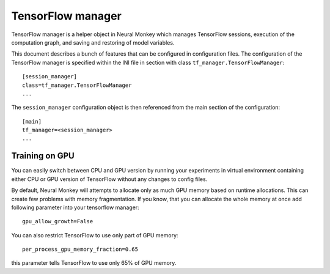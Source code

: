 .. _tensorflow-manager:

==================
TensorFlow manager
==================

TensorFlow manager is a helper object in Neural Monkey which manages TensorFlow
sessions, execution of the computation graph, and saving and restoring of model
variables.

This document describes a bunch of features that can be configured in
configuration files. The configuration of the TensorFlow manager is specified
within the INI file in section with class ``tf_manager.TensorFlowManager``::

  [session_manager]
  class=tf_manager.TensorFlowManager
  ...

The ``session_manager`` configuration object is then referenced from the main
section of the configuration::

  [main]
  tf_manager=<session_manager>
  ...

Training on GPU
---------------

You can easily switch between CPU and GPU version by running your experiments in
virtual environment containing either CPU or GPU version of TensorFlow
without any changes to config files.

By default, Neural Monkey will attempts to allocate only as much GPU memory
based on runtime allocations. This can create few problems with memory
fragmentation. If you know, that you can allocate the whole memory at once
add following parameter into your tensorflow manager::

  gpu_allow_growth=False

You can also restrict TensorFlow to use only part of GPU memory::

  per_process_gpu_memory_fraction=0.65

this parameter tells TensorFlow to use only 65% of GPU memory.
